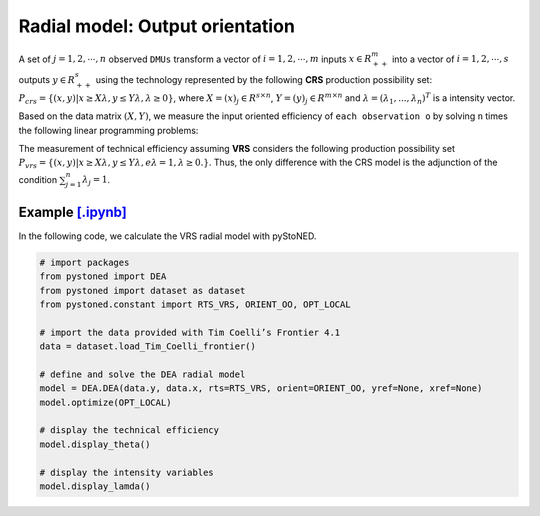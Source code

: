 ==================================
Radial model: Output orientation
==================================

A set of :math:`j= 1,2,\cdots,n` observed ``DMUs`` transform a vector of :math:`i = 1, 2,\cdots,m`
inputs :math:`x \in R^m_{++}` into a vector of :math:`i = 1, 2, \cdots, s` outputs :math:`y \in R^s_{++}`
using the technology represented by the following **CRS** production possibility set: 
:math:`P_{crs} = \{(x, y) |x \ge X\lambda, y \le Y\lambda, \lambda \ge 0\}`, 
where :math:`X = (x)_j \in R^{s \times n}`, :math:`Y =(y)_j \in R^{m \times n}`
and :math:`\lambda = (\lambda_1, . . . , \lambda_n)^T` is a intensity vector. 

Based on the data matrix :math:`(X, Y)`, we measure the input oriented efficiency of 
``each observation o`` by solving ``n`` times the following linear programming problems: 

.. math::
    :nowrap:
    
    \begin{align*}
        \underset{\mathbf{\theta},\mathbf{\lambda }}max \quad \theta \\ 
        \mbox{s.t.} \quad 
        X\lambda  \le x_o \\
        \theta y_o  \le Y\lambda\\
        \lambda \ge 0
    \end{align*}


The measurement of technical efficiency assuming **VRS** considers the following production 
possibility set :math:`P_{vrs} = \{ (x, y) |x \ge X\lambda, y \le Y\lambda, e\lambda = 1, \lambda \ge 0. \}`.
Thus, the only difference with the CRS model is the adjunction of the condition 
:math:`\sum_{j=1}^{n}\lambda_j = 1`. 

.. math::
    :nowrap:
    
    \begin{align*}
        \underset{\mathbf{\theta},\mathbf{\lambda }}max \quad \theta \\ 
        \mbox{s.t.} \quad 
        X\lambda  \le x_o \\
        \theta y_o  \le Y\lambda\\
        \sum_{j=1}^{n}\lambda_j = 1 \\
        \lambda \ge 0
    \end{align*}


Example `[.ipynb] <https://colab.research.google.com/github/ds2010/pyStoNED/blob/master/notebooks/DEA_io_vrs.ipynb>`_
-----------------------------------------------------------------------------------------------------------------------------

In the following code, we calculate the VRS radial model with pyStoNED.

.. code:: python

    # import packages
    from pystoned import DEA
    from pystoned import dataset as dataset
    from pystoned.constant import RTS_VRS, ORIENT_OO, OPT_LOCAL
    
    # import the data provided with Tim Coelli’s Frontier 4.1
    data = dataset.load_Tim_Coelli_frontier()
    
    # define and solve the DEA radial model
    model = DEA.DEA(data.y, data.x, rts=RTS_VRS, orient=ORIENT_OO, yref=None, xref=None)
    model.optimize(OPT_LOCAL)

    # display the technical efficiency
    model.display_theta()

    # display the intensity variables
    model.display_lamda()
